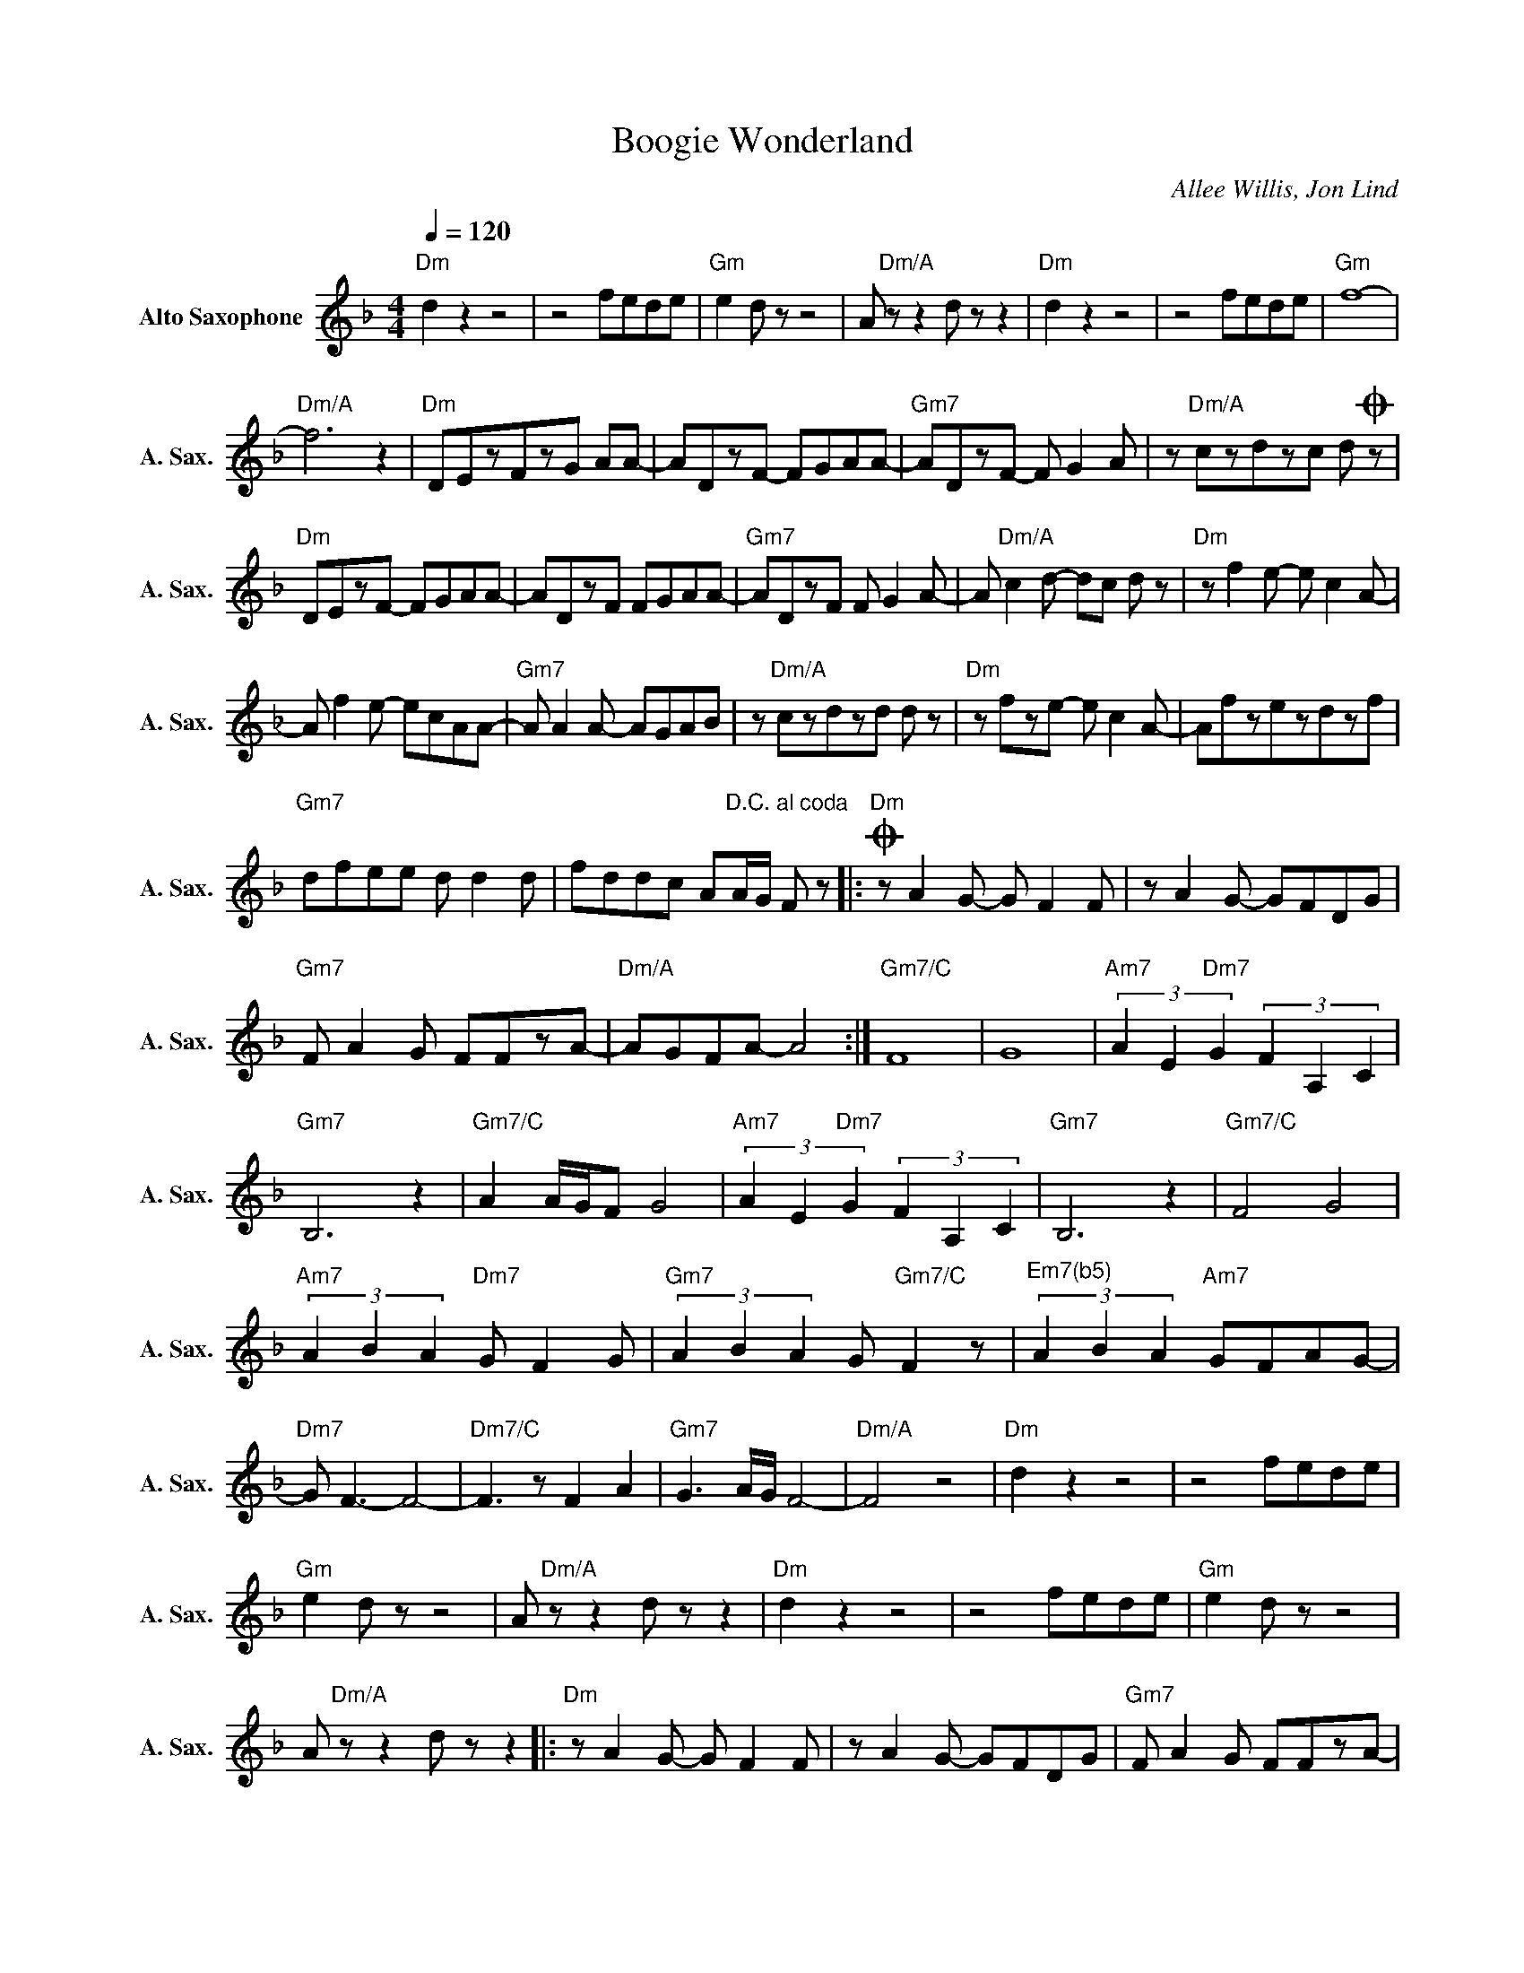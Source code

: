 X:1
T:Boogie Wonderland
C:Allee Willis, Jon Lind
Z:All Rights Reserved
L:1/8
Q:1/4=120
M:4/4
K:F
V:1 treble nm="Alto Saxophone" snm="A. Sax."
%%MIDI program 65
V:1
"Dm" d2 z2 z4 | z4 fede |"Gm" e2 d z z4 | A"Dm/A" z z2 d z z2 |"Dm" d2 z2 z4 | z4 fede |"Gm" f8- | %7
"Dm/A" f6 z2 |"Dm" DEzFzG AA- | ADzF- FGAA- |"Gm7" ADzF- F G2 A | z"Dm/A" czdzc dO z | %12
"Dm" DEzF- FGAA- | ADzF FGAA- |"Gm7" ADzF F G2 A- | A"Dm/A" c2 d- dc d z |"Dm" z f2 e- e c2 A- | %17
 A f2 e- ecAA- |"Gm7" A A2 A- AGAB | z"Dm/A" czdzd d z |"Dm" z fze- e c2 A- | Afzezdzf | %22
"Gm7" dfee d d2 d | fddc A"^D.C. al coda"A/G/ F z |:O"Dm" z A2 G- G F2 F | z A2 G- GFDG | %26
"Gm7" F A2 G FFzA- |"Dm/A" AGFA- A4 :|"Gm7/C" F8 | G8 |"Am7" (3A2 E2"Dm7" G2 (3F2 A,2 C2 | %31
"Gm7" B,6 z2 |"Gm7/C" A2 A/G/F G4 |"Am7" (3A2 E2"Dm7" G2 (3F2 A,2 C2 |"Gm7" B,6 z2 |"Gm7/C" F4 G4 | %36
"Am7" (3A2 B2 A2"Dm7" G F2 G |"Gm7" (3A2 B2 A2 G"Gm7/C" F2 z |"^Em7(b5)" (3A2 B2 A2"Am7" GFAG- | %39
"Dm7" G F3- F4- |"Dm7/C" F3 z F2 A2 |"Gm7" G3 A/G/ F4- |"Dm/A" F4 z4 |"Dm" d2 z2 z4 | z4 fede | %45
"Gm" e2 d z z4 | A"Dm/A" z z2 d z z2 |"Dm" d2 z2 z4 | z4 fede |"Gm" e2 d z z4 | %50
 A"Dm/A" z z2 d z z2 |:"Dm" z A2 G- G F2 F | z A2 G- GFDG |"Gm7" F A2 G FFzA- | %54
"Dm/A" A"_Repeat and Fade"GFA- A4 :| %55

